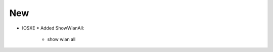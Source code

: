 --------------------------------------------------------------------------------
                                New
--------------------------------------------------------------------------------
* IOSXE
  * Added ShowWlanAll:
      * show wlan all
